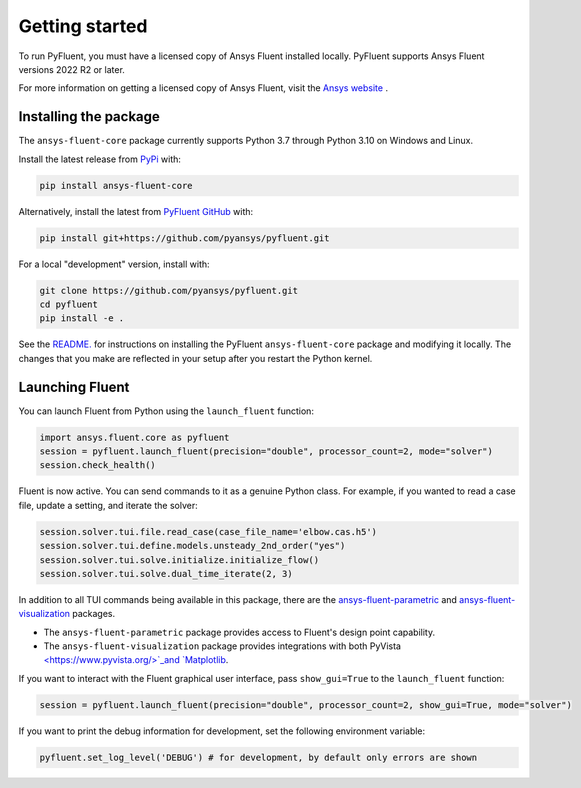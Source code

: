 .. _getting_started:

===============
Getting started
===============
To run PyFluent, you must have a licensed copy of Ansys Fluent
installed locally. PyFluent supports Ansys Fluent versions 2022 R2 or later.

For more information on getting a licensed copy of Ansys Fluent, visit the `Ansys website
<https://www.ansys.com/>`_ .

Installing the package
----------------------
The ``ansys-fluent-core`` package currently supports Python 3.7 through
Python 3.10 on Windows and Linux.

Install the latest release from `PyPi
<https://pypi.org/project/ansys-fluent-core/>`_ with:

.. code::

   pip install ansys-fluent-core

Alternatively, install the latest from `PyFluent GitHub
<https://github.com/pyansys/pyfluent/issues>`_ with:

.. code::

   pip install git+https://github.com/pyansys/pyfluent.git


For a local "development" version, install with:

.. code::

   git clone https://github.com/pyansys/pyfluent.git
   cd pyfluent
   pip install -e .

See the `README. <https://github.com/pyansys/pyfluent/blob/main/README.rst>`_
for instructions on installing the PyFluent ``ansys-fluent-core`` package
and modifying it locally. The changes that you make are reflected in your setup
after you restart the Python kernel.

Launching Fluent
----------------

You can launch Fluent from Python using the ``launch_fluent`` function:

.. code:: python

  import ansys.fluent.core as pyfluent
  session = pyfluent.launch_fluent(precision="double", processor_count=2, mode="solver")
  session.check_health()

Fluent is now active. You can send commands to it as a genuine Python class.
For example, if you wanted to read a case file, update a setting, and iterate the
solver:

.. code:: python

  session.solver.tui.file.read_case(case_file_name='elbow.cas.h5')
  session.solver.tui.define.models.unsteady_2nd_order("yes")
  session.solver.tui.solve.initialize.initialize_flow()
  session.solver.tui.solve.dual_time_iterate(2, 3)

In addition to all TUI commands being available in this package, there are the
`ansys-fluent-parametric <https://github.com/pyansys/pyfluent-parametric>`_ and
`ansys-fluent-visualization <https://github.com/pyansys/pyfluent-visualization>`_
packages.

- The ``ansys-fluent-parametric`` package provides access to Fluent's design point capability.
- The ``ansys-fluent-visualization`` package provides integrations with both PyVista
  `<https://www.pyvista.org/>`_and `Matplotlib <https://matplotlib.org/>`_.

If you want to interact with the Fluent graphical user interface, pass ``show_gui=True``
to the ``launch_fluent`` function:

.. code:: python

  session = pyfluent.launch_fluent(precision="double", processor_count=2, show_gui=True, mode="solver")

If you want to print the debug information for development, set the following
environment variable:

.. code:: python

  pyfluent.set_log_level('DEBUG') # for development, by default only errors are shown